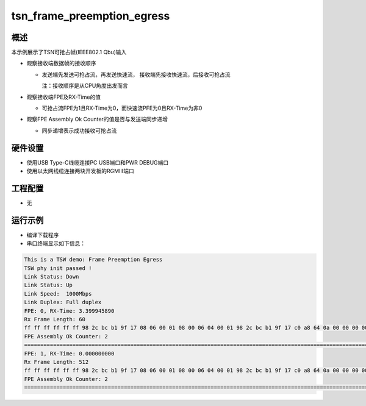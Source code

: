 .. _tsn_frame_preemption_egress:

tsn_frame_preemption_egress
======================================================

概述
------

本示例展示了TSN可抢占帧(IEEE802.1 Qbu)输入

- 观察接收端数据帧的接收顺序

  - 发送端先发送可抢占流，再发送快速流， 接收端先接收快速流，后接收可抢占流

    注：接收顺序是从CPU角度出发而言

- 观察接收端FPE及RX-Time的值

  - 可抢占流FPE为1且RX-Time为0，而快速流PFE为0且RX-Time为非0

- 观察FPE Assembly Ok Counter的值是否与发送端同步递增

  - 同步递增表示成功接收可抢占流

硬件设置
------------

* 使用USB Type-C线缆连接PC USB端口和PWR DEBUG端口

* 使用以太网线缆连接两块开发板的RGMIII端口

工程配置
------------

- 无

运行示例
------------

* 编译下载程序

* 串口终端显示如下信息：


.. code-block:: console

     This is a TSW demo: Frame Preemption Egress
     TSW phy init passed !
     Link Status: Down
     Link Status: Up
     Link Speed:  1000Mbps
     Link Duplex: Full duplex
     FPE: 0, RX-Time: 3.399945890
     Rx Frame Length: 60
     ff ff ff ff ff ff 98 2c bc b1 9f 17 08 06 00 01 08 00 06 04 00 01 98 2c bc b1 9f 17 c0 a8 64 0a 00 00 00 00 00 00 c0 a8 64 05 00 00 00 00 00 00 00 00 00 00 00 00 00 00 00 00 00 00
     FPE Assembly Ok Counter: 2
     ==============================================================================================================================================================================================================
     FPE: 1, RX-Time: 0.000000000
     Rx Frame Length: 512
     ff ff ff ff ff ff 98 2c bc b1 9f 17 08 06 00 01 08 00 06 04 00 01 98 2c bc b1 9f 17 c0 a8 64 0a 00 00 00 00 00 00 c0 a8 64 05 00 00 00 00 00 00 00 00 00 00 00 00 00 00 00 00 00 00 00 00 00 00 00 00 00 00 00 00 00 00 00 00 00 00 00 00 00 00 00 00 00 00 00 00 00 00 00 00 00 00 00 00 00 00 00 00 00 00 00 00 00 00 00 00 00 00 00 00 00 00 00 00 00 00 00 00 00 00 00 00 00 00 00 00 00 00 00 00 00 00 00 00 00 00 00 00 00 00 00 00 00 00 00 00 00 00 00 00 00 00 00 00 00 00 00 00 00 00 00 00 00 00 00 00 00 00 00 00 00 00 00 00 00 00 00 00 00 00 00 00 00 00 00 00 00 00 00 00 00 00 00 00 00 00 00 00 00 00 00 00 00 00 00 00 00 00 00 00 00 00 00 00 00 00 00 00 00 00 00 00 00 00 00 00 00 00 00 00 00 00 00 00 00 00 00 00 00 00 00 00 00 00 00 00 00 00 00 00 00 00 00 00 00 00 00 00 00 00 00 00 00 00 00 00 00 00 00 00 00 00 00 00 00 00 00 00 00 00 00 00 00 00 00 00 00 00 00 00 00 00 00 00 00 00 00 00 00 00 00 00 00 00 00 00 00 00 00 00 00 00 00 00 00 00 00 00 00 00 00 00 00 00 00 00 00 00 00 00 00 00 00 00 00 00 00 00 00 00 00 00 00 00 00 00 00 00 00 00 00 00 00 00 00 00 00 00 00 00 00 00 00 00 00 00 00 00 00 00 00 00 00 00 00 00 00 00 00 00 00 00 00 00 00 00 00 00 00 00 00 00 00 00 00 00 00 00 00 00 00 00 00 00 00 00 00 00 00 00 00 00 00 00 00 00 00 00 00 00 00 00 00 00 00 00 00 00 00 00 00 00 00 00 00 00 00 00 00 00 00 00 00 00 00 00 00 00 00 00 00 00 00 00 00 00 00 00 00 00 00 00 00 00 00 00 00 00 00 00 00 00 00 00 00 00 00 00 00 00 00 00 00 00 00 00 00 00 00 00 00 00 00 00 00 00 00 00 00 00 00 00 00 00 00 00 00 00 00 00 00 00
     FPE Assembly Ok Counter: 2
     ==============================================================================================================================================================================================================




